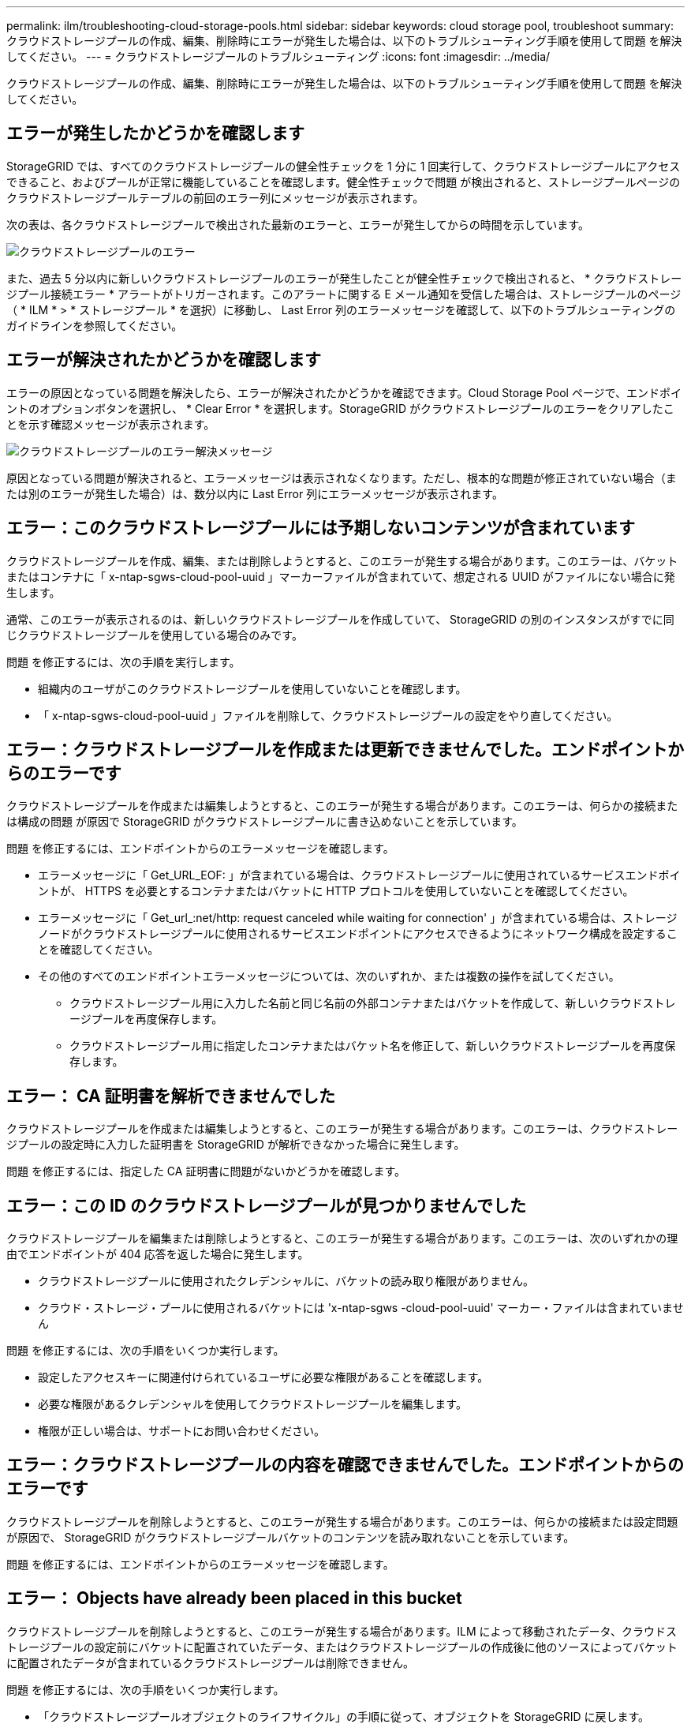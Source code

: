 ---
permalink: ilm/troubleshooting-cloud-storage-pools.html 
sidebar: sidebar 
keywords: cloud storage pool, troubleshoot 
summary: クラウドストレージプールの作成、編集、削除時にエラーが発生した場合は、以下のトラブルシューティング手順を使用して問題 を解決してください。 
---
= クラウドストレージプールのトラブルシューティング
:icons: font
:imagesdir: ../media/


[role="lead"]
クラウドストレージプールの作成、編集、削除時にエラーが発生した場合は、以下のトラブルシューティング手順を使用して問題 を解決してください。



== エラーが発生したかどうかを確認します

StorageGRID では、すべてのクラウドストレージプールの健全性チェックを 1 分に 1 回実行して、クラウドストレージプールにアクセスできること、およびプールが正常に機能していることを確認します。健全性チェックで問題 が検出されると、ストレージプールページのクラウドストレージプールテーブルの前回のエラー列にメッセージが表示されます。

次の表は、各クラウドストレージプールで検出された最新のエラーと、エラーが発生してからの時間を示しています。

image::../media/cloud_storage_pools_error.png[クラウドストレージプールのエラー]

また、過去 5 分以内に新しいクラウドストレージプールのエラーが発生したことが健全性チェックで検出されると、 * クラウドストレージプール接続エラー * アラートがトリガーされます。このアラートに関する E メール通知を受信した場合は、ストレージプールのページ（ * ILM * > * ストレージプール * を選択）に移動し、 Last Error 列のエラーメッセージを確認して、以下のトラブルシューティングのガイドラインを参照してください。



== エラーが解決されたかどうかを確認します

エラーの原因となっている問題を解決したら、エラーが解決されたかどうかを確認できます。Cloud Storage Pool ページで、エンドポイントのオプションボタンを選択し、 * Clear Error * を選択します。StorageGRID がクラウドストレージプールのエラーをクリアしたことを示す確認メッセージが表示されます。

image::../media/cloud_storage_pool_clear_error_message.png[クラウドストレージプールのエラー解決メッセージ]

原因となっている問題が解決されると、エラーメッセージは表示されなくなります。ただし、根本的な問題が修正されていない場合（または別のエラーが発生した場合）は、数分以内に Last Error 列にエラーメッセージが表示されます。



== エラー：このクラウドストレージプールには予期しないコンテンツが含まれています

クラウドストレージプールを作成、編集、または削除しようとすると、このエラーが発生する場合があります。このエラーは、バケットまたはコンテナに「 x-ntap-sgws-cloud-pool-uuid 」マーカーファイルが含まれていて、想定される UUID がファイルにない場合に発生します。

通常、このエラーが表示されるのは、新しいクラウドストレージプールを作成していて、 StorageGRID の別のインスタンスがすでに同じクラウドストレージプールを使用している場合のみです。

問題 を修正するには、次の手順を実行します。

* 組織内のユーザがこのクラウドストレージプールを使用していないことを確認します。
* 「 x-ntap-sgws-cloud-pool-uuid 」ファイルを削除して、クラウドストレージプールの設定をやり直してください。




== エラー：クラウドストレージプールを作成または更新できませんでした。エンドポイントからのエラーです

クラウドストレージプールを作成または編集しようとすると、このエラーが発生する場合があります。このエラーは、何らかの接続または構成の問題 が原因で StorageGRID がクラウドストレージプールに書き込めないことを示しています。

問題 を修正するには、エンドポイントからのエラーメッセージを確認します。

* エラーメッセージに「 Get_URL_EOF: 」が含まれている場合は、クラウドストレージプールに使用されているサービスエンドポイントが、 HTTPS を必要とするコンテナまたはバケットに HTTP プロトコルを使用していないことを確認してください。
* エラーメッセージに「 Get_url_:net/http: request canceled while waiting for connection' 」が含まれている場合は、ストレージノードがクラウドストレージプールに使用されるサービスエンドポイントにアクセスできるようにネットワーク構成を設定することを確認してください。
* その他のすべてのエンドポイントエラーメッセージについては、次のいずれか、または複数の操作を試してください。
+
** クラウドストレージプール用に入力した名前と同じ名前の外部コンテナまたはバケットを作成して、新しいクラウドストレージプールを再度保存します。
** クラウドストレージプール用に指定したコンテナまたはバケット名を修正して、新しいクラウドストレージプールを再度保存します。






== エラー： CA 証明書を解析できませんでした

クラウドストレージプールを作成または編集しようとすると、このエラーが発生する場合があります。このエラーは、クラウドストレージプールの設定時に入力した証明書を StorageGRID が解析できなかった場合に発生します。

問題 を修正するには、指定した CA 証明書に問題がないかどうかを確認します。



== エラー：この ID のクラウドストレージプールが見つかりませんでした

クラウドストレージプールを編集または削除しようとすると、このエラーが発生する場合があります。このエラーは、次のいずれかの理由でエンドポイントが 404 応答を返した場合に発生します。

* クラウドストレージプールに使用されたクレデンシャルに、バケットの読み取り権限がありません。
* クラウド・ストレージ・プールに使用されるバケットには 'x-ntap-sgws -cloud-pool-uuid' マーカー・ファイルは含まれていません


問題 を修正するには、次の手順をいくつか実行します。

* 設定したアクセスキーに関連付けられているユーザに必要な権限があることを確認します。
* 必要な権限があるクレデンシャルを使用してクラウドストレージプールを編集します。
* 権限が正しい場合は、サポートにお問い合わせください。




== エラー：クラウドストレージプールの内容を確認できませんでした。エンドポイントからのエラーです

クラウドストレージプールを削除しようとすると、このエラーが発生する場合があります。このエラーは、何らかの接続または設定問題 が原因で、 StorageGRID がクラウドストレージプールバケットのコンテンツを読み取れないことを示しています。

問題 を修正するには、エンドポイントからのエラーメッセージを確認します。



== エラー： Objects have already been placed in this bucket

クラウドストレージプールを削除しようとすると、このエラーが発生する場合があります。ILM によって移動されたデータ、クラウドストレージプールの設定前にバケットに配置されていたデータ、またはクラウドストレージプールの作成後に他のソースによってバケットに配置されたデータが含まれているクラウドストレージプールは削除できません。

問題 を修正するには、次の手順をいくつか実行します。

* 「クラウドストレージプールオブジェクトのライフサイクル」の手順に従って、オブジェクトを StorageGRID に戻します。
* 残りのオブジェクトが ILM によってクラウドストレージプールに配置されていないことが確実な場合は、バケットからオブジェクトを手動で削除します。
+

NOTE: ILM によって配置された可能性のあるクラウドストレージプールからは、オブジェクトを手動で削除しないでください。手動で削除したオブジェクトにあとで StorageGRID からアクセスしようとしても、削除したオブジェクトは見つかりません。





== エラー：クラウドストレージプールにアクセスしようとして、プロキシで外部エラーが発生しました

ストレージノードとクラウドストレージプールに使用する外部の S3 エンドポイントの間に非透過型ストレージプロキシを設定した場合に、このエラーが発生する可能性があります。このエラーは、外部プロキシサーバがクラウドストレージプールのエンドポイントに到達できない場合に発生します。たとえば、 DNS サーバがホスト名を解決できない場合や、外部ネットワークの問題 が存在する場合があります。

問題 を修正するには、次の手順をいくつか実行します。

* クラウドストレージプール（ * ILM * > * ストレージプール * ）の設定を確認します。
* ストレージプロキシサーバのネットワーク設定を確認します。


xref:lifecycle-of-cloud-storage-pool-object.adoc[クラウドストレージプールオブジェクトのライフサイクル]
